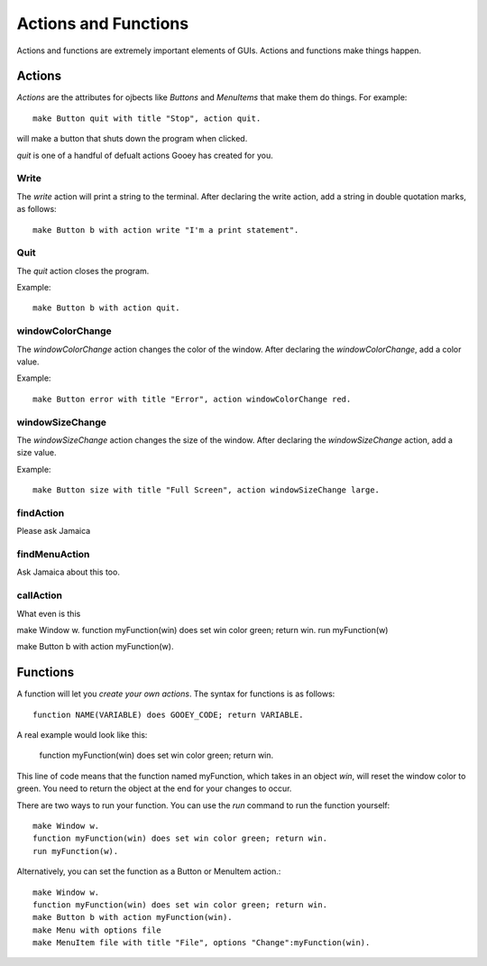 =====================
Actions and Functions
=====================

Actions and functions are extremely important elements of GUIs. Actions and functions make things happen.

Actions
=======

*Actions* are the attributes for ojbects like *Buttons* and *MenuItems* that make them do things. For example::

 make Button quit with title "Stop", action quit.

will make a button that shuts down the program when clicked.

*quit* is one of a handful of defualt actions Gooey has created for you.

Write
-----

The *write* action will print a string to the terminal. After declaring the write action, add a string in double quotation marks, as follows::

 make Button b with action write "I'm a print statement".

Quit
----

The *quit* action closes the program.

Example::

 make Button b with action quit.


windowColorChange
-----------------

The *windowColorChange* action changes the color of the window. After declaring the *windowColorChange*, add a color value.

Example::

 make Button error with title "Error", action windowColorChange red.


windowSizeChange
----------------

The *windowSizeChange* action changes the size of the window. After declaring the *windowSizeChange* action, add a size value.

Example::

 make Button size with title "Full Screen", action windowSizeChange large.


findAction
----------

Please ask Jamaica


findMenuAction
--------------

Ask Jamaica about this too.


callAction
----------

What even is this


make Window w.
function myFunction(win) does set win color green; return win.
run myFunction(w)

make Button b with action myFunction(w).

Functions
=========

A function will let you *create your own actions*. The syntax for functions is as follows::

 function NAME(VARIABLE) does GOOEY_CODE; return VARIABLE.

A real example would look like this:

 function myFunction(win) does set win color green; return win.

This line of code means that the function named myFunction, which takes in an object *win*, will reset the window color to green. You need to return the object at the end for your changes to occur.

There are two ways to run your function. You can use the *run* command to run the function yourself::

 make Window w.
 function myFunction(win) does set win color green; return win.
 run myFunction(w).

Alternatively, you can set the function as a Button or MenuItem action.::

 make Window w.
 function myFunction(win) does set win color green; return win.
 make Button b with action myFunction(win).
 make Menu with options file
 make MenuItem file with title "File", options "Change":myFunction(win).
